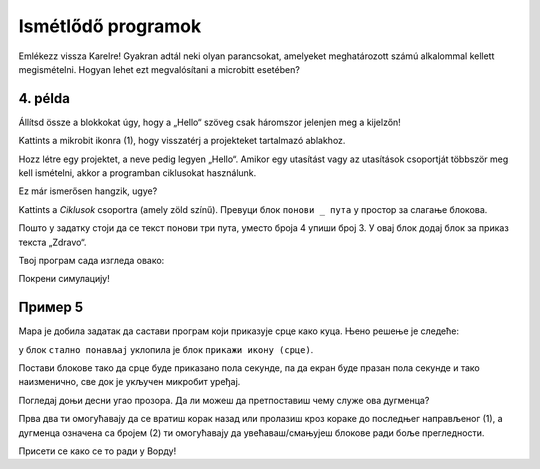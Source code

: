 Ismétlődő programok
===================

.. infonote::

 Amikor a ``állandóan`` nevű blokkot használod, a benne lévő parancsok mindaddig végrehajtásra kerülnek, amíg a microbit be van kapcsolva.

Emlékezz vissza Karelre! Gyakran adtál neki olyan parancsokat, amelyeket meghatározott számú alkalommal kellett megismételni. Hogyan lehet ezt megvalósítani a microbitt esetében?

4. példa
~~~~~~~~

Állítsd össze a blokkokat úgy, hogy a „Hello“ szöveg csak háromszor jelenjen meg a kijelzőn! 

Kattints a mikrobit ikonra (1), hogy visszatérj a projekteket tartalmazó ablakhoz.

.. image:: ../../_images/mb7.png
	:width: 800
	:align: center

Hozz létre egy projektet, a neve pedig legyen „Hello“.
Amikor egy utasítást vagy az utasítások csoportját többször meg kell ismételni, akkor a programban ciklusokat használunk.

Ez már ismerősen hangzik, ugye?

Kattints a *Ciklusok* csoportra (amely zöld színű). Превуци блок ``понови _ пута`` у простор за слагање блокова. 

.. image:: ../../_images/mb8.png
	:width: 800
	:align: center

Пошто у задатку стоји да се текст понови три пута, уместо броја 4 упиши број 3. У овај блок додај блок за приказ текста „Zdravo“. 

Твој програм сада изгледа овако:

.. image:: ../../_images/mb9.png
	:width: 800
	:align: center
	
Покрени симулацију!

.. questionnote::

 Шта ће се десити ако уместо блока почетак употребиш блок стално понављај?

Пример 5
~~~~~~~~

Мара је добила задатак да састави програм који приказује срце како куца. Њено решење је следеће: 

у блок ``стално понављај`` уклопила је блок ``прикажи икону (срце)``. 

.. image:: ../../_images/mb10.png
	:width: 800
	:align: center
	
.. questionnote::

 Да ли је Мара добро урадила задатак? Да ли се види како срце „куца“ (појављује се и нестаје) или само стоји на екрану? 
 
 Због чега? Који блок треба да дода да би микробит приказивао оно што је речено у задатку?
 
Постави блокове тако да срце буде приказано пола секунде, па да екран буде празан пола секунде и тако наизменично, све док је укључен микробит уређај.

.. reveal::  Срце - решење
   :showtitle: Предлог решења   
   :hidetitle: Затвори
	
   Предлог решења
 
   .. image:: ../../_images/mb5.png
     :width: 800
     :align: center
	
   |

Погледај доњи десни угао прозора. Да ли можеш да претпоставиш чему служе ова дугменца?

Прва два ти омогућавају да се вратиш корак назад или пролазиш кроз кораке до последњег направљеног (1), а дугменца 
означена са бројем (2) ти омогућавају да увећаваш/смањујеш блокове ради боље прегледности. 

Присети се како се то ради у Ворду!
	
